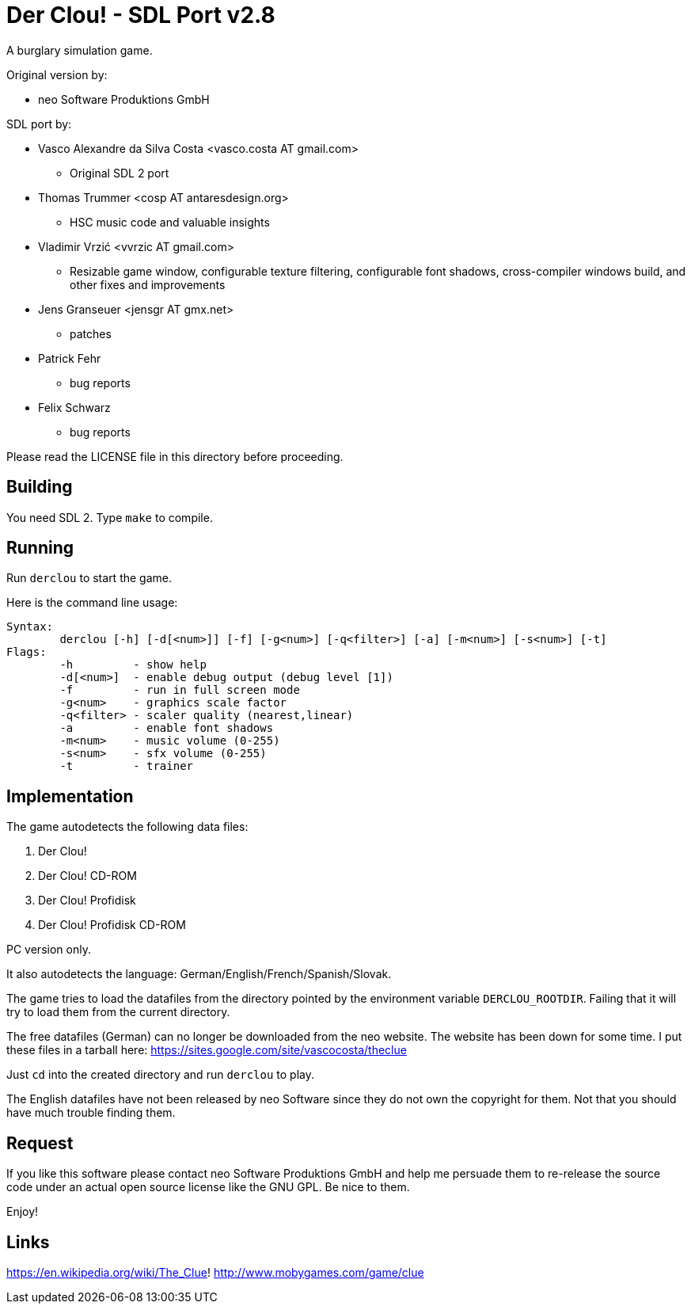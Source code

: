 = Der Clou! - SDL Port v2.8

A burglary simulation game.

Original version by:

* neo Software Produktions GmbH

SDL port by:

* Vasco Alexandre da Silva Costa <vasco.costa AT gmail.com>
** Original SDL 2 port

* Thomas Trummer <cosp AT antaresdesign.org>
** HSC music code and valuable insights

* Vladimir Vrzić <vvrzic AT gmail.com>
** Resizable game window, configurable texture filtering, configurable font shadows, cross-compiler windows build, and other fixes and improvements

* Jens Granseuer <jensgr AT gmx.net>
** patches

* Patrick Fehr
** bug reports

* Felix Schwarz
** bug reports


Please read the LICENSE file in this directory before proceeding.


== Building

You need SDL 2. Type `make` to compile.


== Running

Run `derclou` to start the game.

Here is the command line usage:

....
Syntax:
        derclou [-h] [-d[<num>]] [-f] [-g<num>] [-q<filter>] [-a] [-m<num>] [-s<num>] [-t]
Flags:
        -h         - show help
        -d[<num>]  - enable debug output (debug level [1])
        -f         - run in full screen mode
        -g<num>    - graphics scale factor
        -q<filter> - scaler quality (nearest,linear)
        -a         - enable font shadows
        -m<num>    - music volume (0-255)
        -s<num>    - sfx volume (0-255)
        -t         - trainer
....


== Implementation

The game autodetects the following data files:

  a. Der Clou!
  b. Der Clou! CD-ROM
  c. Der Clou! Profidisk
  d. Der Clou! Profidisk CD-ROM

PC version only.

It also autodetects the language: German/English/French/Spanish/Slovak.

The game tries to load the datafiles from the directory pointed by
  the environment variable `DERCLOU_ROOTDIR`.
  Failing that it will try to load them from the current directory.

The free datafiles (German) can no longer be downloaded from the neo website.
  The website has been down for some time. I put these files in a tarball here:
  https://sites.google.com/site/vascocosta/theclue

Just `cd` into the created directory and run `derclou` to play.

The English datafiles have not been released by neo Software since they
  do not own the copyright for them. Not that you should have much trouble
  finding them.


== Request

If you like this software please contact neo Software Produktions GmbH and help
me persuade them to re-release the source code under an actual open source
license like the GNU GPL. Be nice to them.

Enjoy!

== Links

https://en.wikipedia.org/wiki/The_Clue!
http://www.mobygames.com/game/clue
